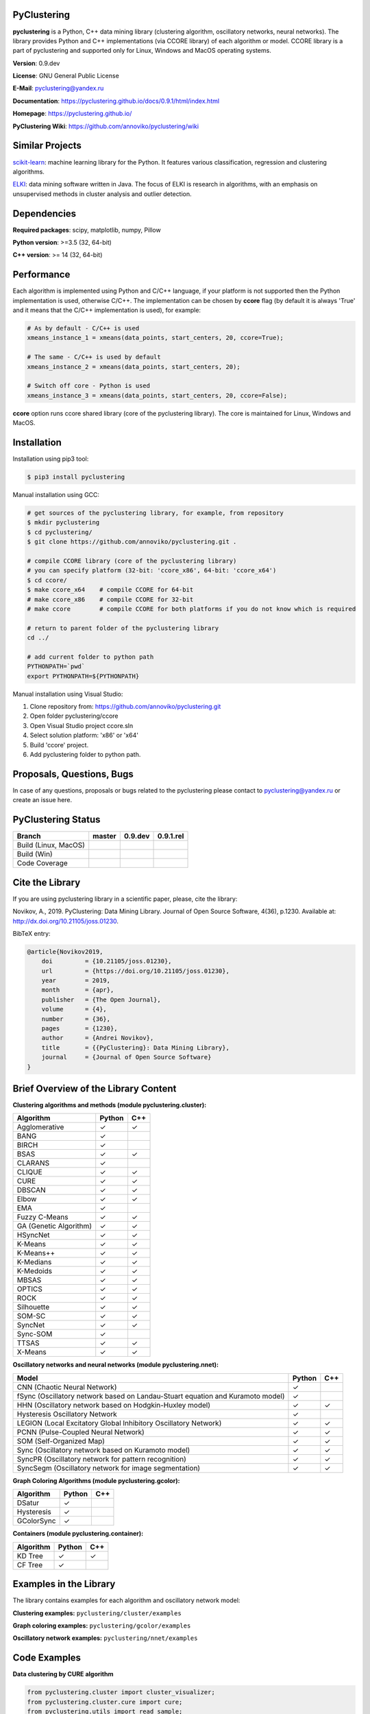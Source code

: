 |Build Status Linux MacOS| |Build Status Win| |Coverage Status| |Documentation| |PyPi| |Download Counter| |JOSS|

PyClustering
============

**pyclustering** is a Python, C++ data mining library (clustering
algorithm, oscillatory networks, neural networks). The library provides
Python and C++ implementations (via CCORE library) of each algorithm or
model. CCORE library is a part of pyclustering and supported only for
Linux, Windows and MacOS operating systems.

**Version**: 0.9.dev

**License**: GNU General Public License

**E-Mail**: pyclustering@yandex.ru

**Documentation**: https://pyclustering.github.io/docs/0.9.1/html/index.html

**Homepage**: https://pyclustering.github.io/

**PyClustering Wiki**: https://github.com/annoviko/pyclustering/wiki


Similar Projects
================

scikit-learn_: machine learning library for the Python. It features various classification, regression and clustering algorithms.

ELKI_: data mining software written in Java. The focus of ELKI is research in algorithms, with an emphasis on
unsupervised methods in cluster analysis and outlier detection.


Dependencies
============

**Required packages**: scipy, matplotlib, numpy, Pillow

**Python version**: >=3.5 (32, 64-bit)

**C++ version**: >= 14 (32, 64-bit)



Performance
===========

Each algorithm is implemented using Python and C/C++ language, if your platform is not supported then the Python
implementation is used, otherwise C/C++. The implementation can be chosen by **ccore** flag (by default it is always
'True' and it means that the C/C++ implementation is used), for example:

.. code:: python

    # As by default - C/C++ is used
    xmeans_instance_1 = xmeans(data_points, start_centers, 20, ccore=True);

    # The same - C/C++ is used by default
    xmeans_instance_2 = xmeans(data_points, start_centers, 20);

    # Switch off core - Python is used
    xmeans_instance_3 = xmeans(data_points, start_centers, 20, ccore=False);

**ccore** option runs ccore shared library (core of the pyclustering library). The core is maintained for Linux, Windows and MacOS.



Installation
============

Installation using pip3 tool:

.. code:: bash

    $ pip3 install pyclustering

Manual installation using GCC:

.. code:: bash

    # get sources of the pyclustering library, for example, from repository
    $ mkdir pyclustering
    $ cd pyclustering/
    $ git clone https://github.com/annoviko/pyclustering.git .

    # compile CCORE library (core of the pyclustering library)
    # you can specify platform (32-bit: 'ccore_x86', 64-bit: 'ccore_x64')
    $ cd ccore/
    $ make ccore_x64    # compile CCORE for 64-bit
    # make ccore_x86    # compile CCORE for 32-bit
    # make ccore        # compile CCORE for both platforms if you do not know which is required

    # return to parent folder of the pyclustering library
    cd ../

    # add current folder to python path
    PYTHONPATH=`pwd`
    export PYTHONPATH=${PYTHONPATH}

Manual installation using Visual Studio:

1. Clone repository from: https://github.com/annoviko/pyclustering.git
2. Open folder pyclustering/ccore
3. Open Visual Studio project ccore.sln
4. Select solution platform: 'x86' or 'x64'
5. Build 'ccore' project.
6. Add pyclustering folder to python path.



Proposals, Questions, Bugs
==========================

In case of any questions, proposals or bugs related to the pyclustering please contact to pyclustering@yandex.ru or create an issue here.



PyClustering Status
===================

+----------------------+------------------------------+------------------------------------+--------------------------------+
| Branch               | master                       | 0.9.dev                            | 0.9.1.rel                      |
+======================+==============================+====================================+================================+
| Build (Linux, MacOS) | |Build Status Linux MacOS|   | |Build Status Linux MacOS 0.9.dev| | |Build Status Linux 0.9.1.rel| |
+----------------------+------------------------------+------------------------------------+--------------------------------+
| Build (Win)          | |Build Status Win|           | |Build Status Win 0.9.dev|         | |Build Status Win 0.9.1.rel|   |
+----------------------+------------------------------+------------------------------------+--------------------------------+
| Code Coverage        | |Coverage Status|            | |Coverage Status 0.9.dev|          | |Coverage Status 0.9.1.rel|    |
+----------------------+------------------------------+------------------------------------+--------------------------------+



Cite the Library
================

If you are using pyclustering library in a scientific paper, please, cite the library:

Novikov, A., 2019. PyClustering: Data Mining Library. Journal of Open Source Software, 4(36), p.1230. Available at: http://dx.doi.org/10.21105/joss.01230.

BibTeX entry:

.. code::

    @article{Novikov2019,
        doi         = {10.21105/joss.01230},
        url         = {https://doi.org/10.21105/joss.01230},
        year        = 2019,
        month       = {apr},
        publisher   = {The Open Journal},
        volume      = {4},
        number      = {36},
        pages       = {1230},
        author      = {Andrei Novikov},
        title       = {{PyClustering}: Data Mining Library},
        journal     = {Journal of Open Source Software}
    }



Brief Overview of the Library Content
=====================================

**Clustering algorithms and methods (module pyclustering.cluster):**

+------------------------+---------+-----+
| Algorithm              | Python  | C++ |
+========================+=========+=====+
| Agglomerative          | ✓       | ✓   |
+------------------------+---------+-----+
| BANG                   | ✓       |     |
+------------------------+---------+-----+
| BIRCH                  | ✓       |     |
+------------------------+---------+-----+
| BSAS                   | ✓       | ✓   |
+------------------------+---------+-----+
| CLARANS                | ✓       |     |
+------------------------+---------+-----+
| CLIQUE                 | ✓       | ✓   |
+------------------------+---------+-----+
| CURE                   | ✓       | ✓   |
+------------------------+---------+-----+
| DBSCAN                 | ✓       | ✓   |
+------------------------+---------+-----+
| Elbow                  | ✓       | ✓   |
+------------------------+---------+-----+
| EMA                    | ✓       |     |
+------------------------+---------+-----+
| Fuzzy C-Means          | ✓       | ✓   |
+------------------------+---------+-----+
| GA (Genetic Algorithm) | ✓       | ✓   |
+------------------------+---------+-----+
| HSyncNet               | ✓       | ✓   |
+------------------------+---------+-----+
| K-Means                | ✓       | ✓   |
+------------------------+---------+-----+
| K-Means++              | ✓       | ✓   |
+------------------------+---------+-----+
| K-Medians              | ✓       | ✓   |
+------------------------+---------+-----+
| K-Medoids              | ✓       | ✓   |
+------------------------+---------+-----+
| MBSAS                  | ✓       | ✓   |
+------------------------+---------+-----+
| OPTICS                 | ✓       | ✓   |
+------------------------+---------+-----+
| ROCK                   | ✓       | ✓   |
+------------------------+---------+-----+
| Silhouette             | ✓       | ✓   |
+------------------------+---------+-----+
| SOM-SC                 | ✓       | ✓   |
+------------------------+---------+-----+
| SyncNet                | ✓       | ✓   |
+------------------------+---------+-----+
| Sync-SOM               | ✓       |     |
+------------------------+---------+-----+
| TTSAS                  | ✓       | ✓   |
+------------------------+---------+-----+
| X-Means                | ✓       | ✓   |
+------------------------+---------+-----+


**Oscillatory networks and neural networks (module pyclustering.nnet):**

+--------------------------------------------------------------------------------+---------+-----+
| Model                                                                          | Python  | C++ |
+================================================================================+=========+=====+
| CNN (Chaotic Neural Network)                                                   | ✓       |     |
+--------------------------------------------------------------------------------+---------+-----+
| fSync (Oscillatory network based on Landau-Stuart equation and Kuramoto model) | ✓       |     |
+--------------------------------------------------------------------------------+---------+-----+
| HHN (Oscillatory network based on Hodgkin-Huxley model)                        | ✓       | ✓   |
+--------------------------------------------------------------------------------+---------+-----+
| Hysteresis Oscillatory Network                                                 | ✓       |     |
+--------------------------------------------------------------------------------+---------+-----+
| LEGION (Local Excitatory Global Inhibitory Oscillatory Network)                | ✓       | ✓   |
+--------------------------------------------------------------------------------+---------+-----+
| PCNN (Pulse-Coupled Neural Network)                                            | ✓       | ✓   |
+--------------------------------------------------------------------------------+---------+-----+
| SOM (Self-Organized Map)                                                       | ✓       | ✓   |
+--------------------------------------------------------------------------------+---------+-----+
| Sync (Oscillatory network based on Kuramoto model)                             | ✓       | ✓   |
+--------------------------------------------------------------------------------+---------+-----+
| SyncPR (Oscillatory network for pattern recognition)                           | ✓       | ✓   |
+--------------------------------------------------------------------------------+---------+-----+
| SyncSegm (Oscillatory network for image segmentation)                          | ✓       | ✓   |
+--------------------------------------------------------------------------------+---------+-----+


**Graph Coloring Algorithms (module pyclustering.gcolor):**

+------------------------+---------+-----+
| Algorithm              | Python  | C++ |
+========================+=========+=====+
| DSatur                 | ✓       |     |
+------------------------+---------+-----+
| Hysteresis             | ✓       |     |
+------------------------+---------+-----+
| GColorSync             | ✓       |     |
+------------------------+---------+-----+


**Containers (module pyclustering.container):**

+------------------------+---------+-----+
| Algorithm              | Python  | C++ |
+========================+=========+=====+
| KD Tree                | ✓       | ✓   |
+------------------------+---------+-----+
| CF Tree                | ✓       |     |
+------------------------+---------+-----+



Examples in the Library
=======================

The library contains examples for each algorithm and oscillatory network model:

**Clustering examples:** ``pyclustering/cluster/examples``

**Graph coloring examples:** ``pyclustering/gcolor/examples``

**Oscillatory network examples:** ``pyclustering/nnet/examples``

.. image:: https://github.com/annoviko/pyclustering/blob/master/docs/img/example_cluster_place.png
   :alt: Where are examples?



Code Examples
=============

**Data clustering by CURE algorithm**

.. code:: python

    from pyclustering.cluster import cluster_visualizer;
    from pyclustering.cluster.cure import cure;
    from pyclustering.utils import read_sample;
    from pyclustering.samples.definitions import FCPS_SAMPLES;

    # Input data in following format [ [0.1, 0.5], [0.3, 0.1], ... ].
    input_data = read_sample(FCPS_SAMPLES.SAMPLE_LSUN);

    # Allocate three clusters.
    cure_instance = cure(input_data, 3);
    cure_instance.process();
    clusters = cure_instance.get_clusters();

    # Visualize allocated clusters.
    visualizer = cluster_visualizer();
    visualizer.append_clusters(clusters, input_data);
    visualizer.show();

**Data clustering by K-Means algorithm**

.. code:: python

    from pyclustering.cluster.kmeans import kmeans, kmeans_visualizer
    from pyclustering.cluster.center_initializer import kmeans_plusplus_initializer
    from pyclustering.samples.definitions import FCPS_SAMPLES
    from pyclustering.utils import read_sample

    # Load list of points for cluster analysis.
    sample = read_sample(FCPS_SAMPLES.SAMPLE_TWO_DIAMONDS)

    # Prepare initial centers using K-Means++ method.
    initial_centers = kmeans_plusplus_initializer(sample, 2).initialize()

    # Create instance of K-Means algorithm with prepared centers.
    kmeans_instance = kmeans(sample, initial_centers)

    # Run cluster analysis and obtain results.
    kmeans_instance.process()
    clusters = kmeans_instance.get_clusters()
    final_centers = kmeans_instance.get_centers()

    # Visualize obtained results
    kmeans_visualizer.show_clusters(sample, clusters, final_centers)

**Data clustering by OPTICS algorithm**

.. code:: python

    from pyclustering.cluster import cluster_visualizer
    from pyclustering.cluster.optics import optics, ordering_analyser, ordering_visualizer
    from pyclustering.samples.definitions import FCPS_SAMPLES
    from pyclustering.utils import read_sample

    # Read sample for clustering from some file
    sample = read_sample(FCPS_SAMPLES.SAMPLE_LSUN)

    # Run cluster analysis where connectivity radius is bigger than real
    radius = 2.0
    neighbors = 3
    amount_of_clusters = 3
    optics_instance = optics(sample, radius, neighbors, amount_of_clusters)

    # Performs cluster analysis
    optics_instance.process()

    # Obtain results of clustering
    clusters = optics_instance.get_clusters()
    noise = optics_instance.get_noise()
    ordering = optics_instance.get_ordering()

    # Visualize ordering diagram
    analyser = ordering_analyser(ordering)
    ordering_visualizer.show_ordering_diagram(analyser, amount_of_clusters)

    # Visualize clustering results
    visualizer = cluster_visualizer()
    visualizer.append_clusters(clusters, sample)
    visualizer.show()

**Simulation of oscillatory network PCNN**

.. code:: python

    from pyclustering.nnet.pcnn import pcnn_network, pcnn_visualizer

    # Create Pulse-Coupled neural network with 10 oscillators.
    net = pcnn_network(10)

    # Perform simulation during 100 steps using binary external stimulus.
    dynamic = net.simulate(50, [1, 1, 1, 0, 0, 0, 0, 1, 1, 1])

    # Allocate synchronous ensembles from the output dynamic.
    ensembles = dynamic.allocate_sync_ensembles()

    # Show output dynamic.
    pcnn_visualizer.show_output_dynamic(dynamic, ensembles)

**Simulation of chaotic neural network CNN**

.. code:: python

    from pyclustering.cluster import cluster_visualizer
    from pyclustering.samples.definitions import SIMPLE_SAMPLES
    from pyclustering.utils import read_sample
    from pyclustering.nnet.cnn import cnn_network, cnn_visualizer

    # Load stimulus from file.
    stimulus = read_sample(SIMPLE_SAMPLES.SAMPLE_SIMPLE3)

    # Create chaotic neural network, amount of neurons should be equal to amount of stimulus.
    network_instance = cnn_network(len(stimulus))

    # Perform simulation during 100 steps.
    steps = 100
    output_dynamic = network_instance.simulate(steps, stimulus)

    # Display output dynamic of the network.
    cnn_visualizer.show_output_dynamic(output_dynamic)

    # Display dynamic matrix and observation matrix to show clustering phenomenon.
    cnn_visualizer.show_dynamic_matrix(output_dynamic)
    cnn_visualizer.show_observation_matrix(output_dynamic)

    # Visualize clustering results.
    clusters = output_dynamic.allocate_sync_ensembles(10)
    visualizer = cluster_visualizer()
    visualizer.append_clusters(clusters, stimulus)
    visualizer.show()



Illustrations
=============

**Cluster allocation on FCPS dataset collection by DBSCAN:**

.. image:: https://github.com/annoviko/pyclustering/blob/master/docs/img/fcps_cluster_analysis.png
   :alt: Clustering by DBSCAN

**Cluster allocation by OPTICS using cluster-ordering diagram:**

.. image:: https://github.com/annoviko/pyclustering/blob/master/docs/img/optics_example_clustering.png
   :alt: Clustering by OPTICS


**Partial synchronization (clustering) in Sync oscillatory network:**

.. image:: https://github.com/annoviko/pyclustering/blob/master/docs/img/sync_partial_synchronization.png
   :alt: Partial synchronization in Sync oscillatory network


**Cluster visualization by SOM (Self-Organized Feature Map)**

.. image:: https://github.com/annoviko/pyclustering/blob/master/docs/img/target_som_processing.png
   :alt: Cluster visualization by SOM



.. _scikit-learn: https://scikit-learn.org/stable/
.. _ELKI: https://elki-project.github.io/

.. |Build Status Linux MacOS| image:: https://travis-ci.org/annoviko/pyclustering.svg?branch=master
   :target: https://travis-ci.org/annoviko/pyclustering
.. |Build Status Win| image:: https://ci.appveyor.com/api/projects/status/4uly2exfp49emwn0/branch/master?svg=true
   :target: https://ci.appveyor.com/project/annoviko/pyclustering/branch/master
.. |Coverage Status| image:: https://coveralls.io/repos/github/annoviko/pyclustering/badge.svg?branch=master&ts=1
   :target: https://coveralls.io/github/annoviko/pyclustering?branch=master
.. |Documentation| image:: https://codedocs.xyz/annoviko/pyclustering.svg
   :target: https://codedocs.xyz/annoviko/pyclustering/
.. |DOI| image:: https://zenodo.org/badge/DOI/10.5281/zenodo.1491324.svg
   :target: https://doi.org/10.5281/zenodo.1491324
.. |PyPi| image:: https://badge.fury.io/py/pyclustering.svg
   :target: https://badge.fury.io/py/pyclustering
.. |Build Status Linux MacOS 0.9.dev| image:: https://travis-ci.org/annoviko/pyclustering.svg?branch=0.9.dev
   :target: https://travis-ci.org/annoviko/pyclustering
.. |Build Status Win 0.9.dev| image:: https://ci.appveyor.com/api/projects/status/4uly2exfp49emwn0/branch/0.9.dev?svg=true
   :target: https://ci.appveyor.com/project/annoviko/pyclustering/branch/0.9.dev
.. |Coverage Status 0.9.dev| image:: https://coveralls.io/repos/github/annoviko/pyclustering/badge.svg?branch=0.9.dev&ts=1
   :target: https://coveralls.io/github/annoviko/pyclustering?branch=0.9.dev
.. |Build Status Linux 0.9.1.rel| image:: https://travis-ci.org/annoviko/pyclustering.svg?branch=0.9.1.rel
   :target: https://travis-ci.org/annoviko/pyclustering
.. |Build Status Win 0.9.1.rel| image:: https://ci.appveyor.com/api/projects/status/4uly2exfp49emwn0/branch/0.9.1.rel?svg=true
   :target: https://ci.appveyor.com/project/annoviko/pyclustering/branch/0.9.1.rel
.. |Coverage Status 0.9.1.rel| image:: https://coveralls.io/repos/github/annoviko/pyclustering/badge.svg?branch=0.9.1.rel&ts=1
   :target: https://coveralls.io/github/annoviko/pyclustering?branch=0.9.1.rel
.. |Download Counter| image:: https://pepy.tech/badge/pyclustering
   :target: https://pepy.tech/project/pyclustering
.. |JOSS| image:: http://joss.theoj.org/papers/10.21105/joss.01230/status.svg
   :target: https://doi.org/10.21105/joss.01230